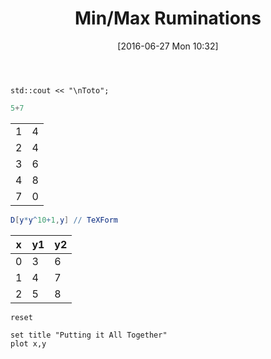 #+DATE: [2016-06-27 Mon 10:32]
#+OPTIONS: toc:nil num:nil todo:nil pri:nil tags:nil ^:nil tex:t  
#+CATEGORY: C++,Julia,Computations
#+TAGS:
#+DESCRIPTION:
#+TITLE: Min/Max Ruminations

#+BEGIN_SRC C++ :includes <iostream>
std::cout << "\nToto";
#+END_SRC

#+RESULTS:
: Toto

#+BEGIN_SRC julia 
5+7
#+END_SRC

#+RESULTS:
: 12


#+NAME: example-table
          | 1 | 4 |
          | 2 | 4 |
          | 3 | 6 |
          | 4 | 8 |
          | 7 | 0 |

#+BEGIN_SRC mathematica :var x=example-table :exports both :results latex
D[y*y^10+1,y] // TeXForm
#+END_SRC

#+RESULTS:
#+BEGIN_LaTeX
11 y^{10}
#+END_LaTeX

#+BEGIN_SRC latex :exports results 
\LaTeX
#+END_SRC

#+RESULTS:
#+BEGIN_LaTeX
\LaTeX
#+END_LaTeX


#+tblname: data-table
| x | y1 | y2 |
|---+----+----|
| 0 |  3 |  6 |
| 1 |  4 |  7 |
| 2 |  5 |  8 |



#+begin_src gnuplot :exports code :file file.png
reset

set title "Putting it All Together"
plot x,y
#+end_src

#+RESULTS:
[[file:file.png]]



